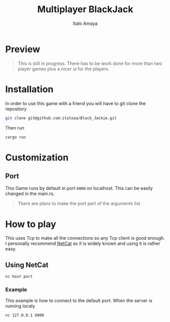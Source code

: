 #+TITLE: Multiplayer BlackJack
#+DESCRIPTION: This is a multiplayer implementation of black jack in rust. This works with the help of tokio to manage the async runtime plus the thread handling.
#+AUTHOR: Italo Amaya

* Preview
#+DOWNLOADED: screenshot @ 2022-06-08 10:55:11
#+attr_org: :width 300px
[[file:files/20220608-105511_screenshot.png]]

#+begin_quote
This is still in progress. There has to be work done for more than two player games plus a nicer ui for the players.
#+end_quote
* Installation
In order to use this game with a friend you will have to git clone the repository
#+begin_src sh
git clone git@github.com:italoaa/Black_Jackie.git
#+end_src

Then run
#+begin_src sh
cargo run
#+end_src

* Customization
** Port
This Game runs by default in port =6000= on localhost. This can be easily changed in the main.rs.
#+begin_quote
There are plans to make the port part of the arguments list
#+end_quote

* How to play
This uses Tcp to make all the connections so any Tcp client is good enough. I personally recommend [[http://netcat.sourceforge.net/][NetCat]] as it is widely known and using it is rather easy.
** Using NetCat
#+begin_src sh
nc host port
#+end_src
*** Example
This example is how to connect to the default port. When the server is running localy
#+begin_src sh
nc 127.0.0.1 6000
#+end_src
